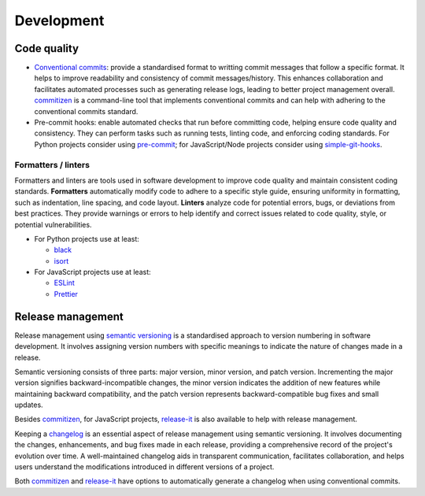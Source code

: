 Development
===========

Code quality
------------

- `Conventional commits`_: provide a standardised format to writting commit messages
  that follow a specific format. It helps to improve readability and consistency of
  commit messages/history. This enhances collaboration and facilitates automated
  processes such as generating release logs, leading to better project management
  overall. commitizen_ is a command-line tool that implements conventional commits and 
  can help with adhering to the conventional commits standard.
- Pre-commit hooks: enable automated checks that run before committing code, helping
  ensure code quality and consistency. They can perform tasks such as running tests,
  linting code, and enforcing coding standards. For Python projects consider using
  pre-commit_; for JavaScript/Node projects consider using simple-git-hooks_.

Formatters / linters
~~~~~~~~~~~~~~~~~~~~

Formatters and linters are tools used in software development to improve code quality
and maintain consistent coding standards. **Formatters** automatically modify code to adhere
to a specific style guide, ensuring uniformity in formatting, such as indentation, line
spacing, and code layout. **Linters** analyze code for potential errors, bugs, or deviations
from best practices. They provide warnings or errors to help identify and correct issues
related to code quality, style, or potential vulnerabilities.

- For Python projects use at least:

  - black_
  - isort_

- For JavaScript projects use at least:

  - ESLint_
  - Prettier_

Release management
------------------

Release management using `semantic versioning`_ is a standardised approach to version
numbering in software development. It involves assigning version numbers with specific
meanings to indicate the nature of changes made in a release.

Semantic versioning consists of three parts: major version, minor version, and patch
version. Incrementing the major version signifies backward-incompatible changes, the
minor version indicates the addition of new features while maintaining backward
compatibility, and the patch version represents backward-compatible bug fixes and small
updates.

Besides commitizen_, for JavaScript projects, release-it_ is also available to help with
release management.

Keeping a changelog_ is an essential aspect of release management using semantic
versioning. It involves documenting the changes, enhancements, and bug fixes made in
each release, providing a comprehensive record of the project's evolution over time. A
well-maintained changelog aids in transparent communication, facilitates collaboration,
and helps users understand the modifications introduced in different versions of a
project.

Both commitizen_ and release-it_ have options to automatically generate a changelog
when using conventional commits.

.. _Conventional commits: https://www.conventionalcommits.org/
.. _commitizen: https://commitizen-tools.github.io/commitizen/
.. _pre-commit: https://www.conventionalcommits.org/
.. _simple-git-hooks: https://github.com/toplenboren/simple-git-hooks
.. _black: https://github.com/psf/black
.. _isort: https://pycqa.github.io/isort/
.. _ESLint: https://eslint.org/
.. _Prettier: https://prettier.io/
.. _semantic versioning: https://semver.org/
.. _release-it: https://github.com/release-it/release-it
.. _changelog: https://keepachangelog.com/